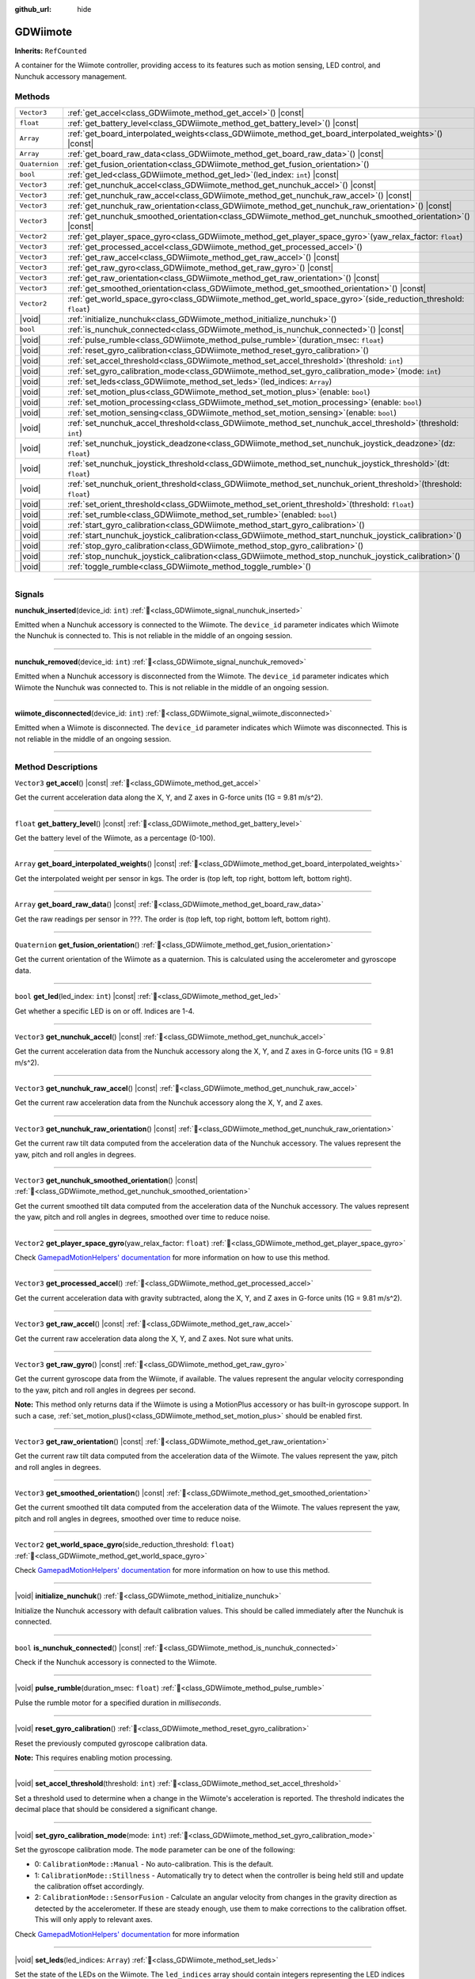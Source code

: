 :github_url: hide

.. DO NOT EDIT THIS FILE!!!
.. Generated automatically from Godot engine sources.
.. Generator: https://github.com/godotengine/godot/tree/master/doc/tools/make_rst.py.
.. XML source: https://github.com/godotengine/godot/tree/master/../godot-wii-input/godot-wii-input/doc_classes/GDWiimote.xml.

.. _class_GDWiimote:

GDWiimote
=========

**Inherits:** ``RefCounted``

A container for the Wiimote controller, providing access to its features such as motion sensing, LED control, and Nunchuk accessory management.

.. rst-class:: classref-reftable-group

Methods
-------

.. table::
   :widths: auto

   +----------------+-----------------------------------------------------------------------------------------------------------------------+
   | ``Vector3``    | :ref:`get_accel<class_GDWiimote_method_get_accel>`\ (\ ) |const|                                                      |
   +----------------+-----------------------------------------------------------------------------------------------------------------------+
   | ``float``      | :ref:`get_battery_level<class_GDWiimote_method_get_battery_level>`\ (\ ) |const|                                      |
   +----------------+-----------------------------------------------------------------------------------------------------------------------+
   | ``Array``      | :ref:`get_board_interpolated_weights<class_GDWiimote_method_get_board_interpolated_weights>`\ (\ ) |const|            |
   +----------------+-----------------------------------------------------------------------------------------------------------------------+
   | ``Array``      | :ref:`get_board_raw_data<class_GDWiimote_method_get_board_raw_data>`\ (\ ) |const|                                    |
   +----------------+-----------------------------------------------------------------------------------------------------------------------+
   | ``Quaternion`` | :ref:`get_fusion_orientation<class_GDWiimote_method_get_fusion_orientation>`\ (\ )                                    |
   +----------------+-----------------------------------------------------------------------------------------------------------------------+
   | ``bool``       | :ref:`get_led<class_GDWiimote_method_get_led>`\ (\ led_index\: ``int``\ ) |const|                                     |
   +----------------+-----------------------------------------------------------------------------------------------------------------------+
   | ``Vector3``    | :ref:`get_nunchuk_accel<class_GDWiimote_method_get_nunchuk_accel>`\ (\ ) |const|                                      |
   +----------------+-----------------------------------------------------------------------------------------------------------------------+
   | ``Vector3``    | :ref:`get_nunchuk_raw_accel<class_GDWiimote_method_get_nunchuk_raw_accel>`\ (\ ) |const|                              |
   +----------------+-----------------------------------------------------------------------------------------------------------------------+
   | ``Vector3``    | :ref:`get_nunchuk_raw_orientation<class_GDWiimote_method_get_nunchuk_raw_orientation>`\ (\ ) |const|                  |
   +----------------+-----------------------------------------------------------------------------------------------------------------------+
   | ``Vector3``    | :ref:`get_nunchuk_smoothed_orientation<class_GDWiimote_method_get_nunchuk_smoothed_orientation>`\ (\ ) |const|        |
   +----------------+-----------------------------------------------------------------------------------------------------------------------+
   | ``Vector2``    | :ref:`get_player_space_gyro<class_GDWiimote_method_get_player_space_gyro>`\ (\ yaw_relax_factor\: ``float``\ )        |
   +----------------+-----------------------------------------------------------------------------------------------------------------------+
   | ``Vector3``    | :ref:`get_processed_accel<class_GDWiimote_method_get_processed_accel>`\ (\ )                                          |
   +----------------+-----------------------------------------------------------------------------------------------------------------------+
   | ``Vector3``    | :ref:`get_raw_accel<class_GDWiimote_method_get_raw_accel>`\ (\ ) |const|                                              |
   +----------------+-----------------------------------------------------------------------------------------------------------------------+
   | ``Vector3``    | :ref:`get_raw_gyro<class_GDWiimote_method_get_raw_gyro>`\ (\ ) |const|                                                |
   +----------------+-----------------------------------------------------------------------------------------------------------------------+
   | ``Vector3``    | :ref:`get_raw_orientation<class_GDWiimote_method_get_raw_orientation>`\ (\ ) |const|                                  |
   +----------------+-----------------------------------------------------------------------------------------------------------------------+
   | ``Vector3``    | :ref:`get_smoothed_orientation<class_GDWiimote_method_get_smoothed_orientation>`\ (\ ) |const|                        |
   +----------------+-----------------------------------------------------------------------------------------------------------------------+
   | ``Vector2``    | :ref:`get_world_space_gyro<class_GDWiimote_method_get_world_space_gyro>`\ (\ side_reduction_threshold\: ``float``\ )  |
   +----------------+-----------------------------------------------------------------------------------------------------------------------+
   | |void|         | :ref:`initialize_nunchuk<class_GDWiimote_method_initialize_nunchuk>`\ (\ )                                            |
   +----------------+-----------------------------------------------------------------------------------------------------------------------+
   | ``bool``       | :ref:`is_nunchuk_connected<class_GDWiimote_method_is_nunchuk_connected>`\ (\ ) |const|                                |
   +----------------+-----------------------------------------------------------------------------------------------------------------------+
   | |void|         | :ref:`pulse_rumble<class_GDWiimote_method_pulse_rumble>`\ (\ duration_msec\: ``float``\ )                             |
   +----------------+-----------------------------------------------------------------------------------------------------------------------+
   | |void|         | :ref:`reset_gyro_calibration<class_GDWiimote_method_reset_gyro_calibration>`\ (\ )                                    |
   +----------------+-----------------------------------------------------------------------------------------------------------------------+
   | |void|         | :ref:`set_accel_threshold<class_GDWiimote_method_set_accel_threshold>`\ (\ threshold\: ``int``\ )                     |
   +----------------+-----------------------------------------------------------------------------------------------------------------------+
   | |void|         | :ref:`set_gyro_calibration_mode<class_GDWiimote_method_set_gyro_calibration_mode>`\ (\ mode\: ``int``\ )              |
   +----------------+-----------------------------------------------------------------------------------------------------------------------+
   | |void|         | :ref:`set_leds<class_GDWiimote_method_set_leds>`\ (\ led_indices\: ``Array``\ )                                       |
   +----------------+-----------------------------------------------------------------------------------------------------------------------+
   | |void|         | :ref:`set_motion_plus<class_GDWiimote_method_set_motion_plus>`\ (\ enable\: ``bool``\ )                               |
   +----------------+-----------------------------------------------------------------------------------------------------------------------+
   | |void|         | :ref:`set_motion_processing<class_GDWiimote_method_set_motion_processing>`\ (\ enable\: ``bool``\ )                   |
   +----------------+-----------------------------------------------------------------------------------------------------------------------+
   | |void|         | :ref:`set_motion_sensing<class_GDWiimote_method_set_motion_sensing>`\ (\ enable\: ``bool``\ )                         |
   +----------------+-----------------------------------------------------------------------------------------------------------------------+
   | |void|         | :ref:`set_nunchuk_accel_threshold<class_GDWiimote_method_set_nunchuk_accel_threshold>`\ (\ threshold\: ``int``\ )     |
   +----------------+-----------------------------------------------------------------------------------------------------------------------+
   | |void|         | :ref:`set_nunchuk_joystick_deadzone<class_GDWiimote_method_set_nunchuk_joystick_deadzone>`\ (\ dz\: ``float``\ )      |
   +----------------+-----------------------------------------------------------------------------------------------------------------------+
   | |void|         | :ref:`set_nunchuk_joystick_threshold<class_GDWiimote_method_set_nunchuk_joystick_threshold>`\ (\ dt\: ``float``\ )    |
   +----------------+-----------------------------------------------------------------------------------------------------------------------+
   | |void|         | :ref:`set_nunchuk_orient_threshold<class_GDWiimote_method_set_nunchuk_orient_threshold>`\ (\ threshold\: ``float``\ ) |
   +----------------+-----------------------------------------------------------------------------------------------------------------------+
   | |void|         | :ref:`set_orient_threshold<class_GDWiimote_method_set_orient_threshold>`\ (\ threshold\: ``float``\ )                 |
   +----------------+-----------------------------------------------------------------------------------------------------------------------+
   | |void|         | :ref:`set_rumble<class_GDWiimote_method_set_rumble>`\ (\ enabled\: ``bool``\ )                                        |
   +----------------+-----------------------------------------------------------------------------------------------------------------------+
   | |void|         | :ref:`start_gyro_calibration<class_GDWiimote_method_start_gyro_calibration>`\ (\ )                                    |
   +----------------+-----------------------------------------------------------------------------------------------------------------------+
   | |void|         | :ref:`start_nunchuk_joystick_calibration<class_GDWiimote_method_start_nunchuk_joystick_calibration>`\ (\ )            |
   +----------------+-----------------------------------------------------------------------------------------------------------------------+
   | |void|         | :ref:`stop_gyro_calibration<class_GDWiimote_method_stop_gyro_calibration>`\ (\ )                                      |
   +----------------+-----------------------------------------------------------------------------------------------------------------------+
   | |void|         | :ref:`stop_nunchuk_joystick_calibration<class_GDWiimote_method_stop_nunchuk_joystick_calibration>`\ (\ )              |
   +----------------+-----------------------------------------------------------------------------------------------------------------------+
   | |void|         | :ref:`toggle_rumble<class_GDWiimote_method_toggle_rumble>`\ (\ )                                                      |
   +----------------+-----------------------------------------------------------------------------------------------------------------------+

.. rst-class:: classref-section-separator

----

.. rst-class:: classref-descriptions-group

Signals
-------

.. _class_GDWiimote_signal_nunchuk_inserted:

.. rst-class:: classref-signal

**nunchuk_inserted**\ (\ device_id\: ``int``\ ) :ref:`🔗<class_GDWiimote_signal_nunchuk_inserted>`

Emitted when a Nunchuk accessory is connected to the Wiimote. The ``device_id`` parameter indicates which Wiimote the Nunchuk is connected to. This is not reliable in the middle of an ongoing session.

.. rst-class:: classref-item-separator

----

.. _class_GDWiimote_signal_nunchuk_removed:

.. rst-class:: classref-signal

**nunchuk_removed**\ (\ device_id\: ``int``\ ) :ref:`🔗<class_GDWiimote_signal_nunchuk_removed>`

Emitted when a Nunchuk accessory is disconnected from the Wiimote. The ``device_id`` parameter indicates which Wiimote the Nunchuk was connected to. This is not reliable in the middle of an ongoing session.

.. rst-class:: classref-item-separator

----

.. _class_GDWiimote_signal_wiimote_disconnected:

.. rst-class:: classref-signal

**wiimote_disconnected**\ (\ device_id\: ``int``\ ) :ref:`🔗<class_GDWiimote_signal_wiimote_disconnected>`

Emitted when a Wiimote is disconnected. The ``device_id`` parameter indicates which Wiimote was disconnected. This is not reliable in the middle of an ongoing session.

.. rst-class:: classref-section-separator

----

.. rst-class:: classref-descriptions-group

Method Descriptions
-------------------

.. _class_GDWiimote_method_get_accel:

.. rst-class:: classref-method

``Vector3`` **get_accel**\ (\ ) |const| :ref:`🔗<class_GDWiimote_method_get_accel>`

Get the current acceleration data along the X, Y, and Z axes in G-force units (1G = 9.81 m/s^2).

.. rst-class:: classref-item-separator

----

.. _class_GDWiimote_method_get_battery_level:

.. rst-class:: classref-method

``float`` **get_battery_level**\ (\ ) |const| :ref:`🔗<class_GDWiimote_method_get_battery_level>`

Get the battery level of the Wiimote, as a percentage (0-100).

.. rst-class:: classref-item-separator

----

.. _class_GDWiimote_method_get_board_interpolated_weights:

.. rst-class:: classref-method

``Array`` **get_board_interpolated_weights**\ (\ ) |const| :ref:`🔗<class_GDWiimote_method_get_board_interpolated_weights>`

Get the interpolated weight per sensor in kgs. The order is (top left, top right, bottom left, bottom right).

.. rst-class:: classref-item-separator

----

.. _class_GDWiimote_method_get_board_raw_data:

.. rst-class:: classref-method

``Array`` **get_board_raw_data**\ (\ ) |const| :ref:`🔗<class_GDWiimote_method_get_board_raw_data>`

Get the raw readings per sensor in ???. The order is (top left, top right, bottom left, bottom right).

.. rst-class:: classref-item-separator

----

.. _class_GDWiimote_method_get_fusion_orientation:

.. rst-class:: classref-method

``Quaternion`` **get_fusion_orientation**\ (\ ) :ref:`🔗<class_GDWiimote_method_get_fusion_orientation>`

Get the current orientation of the Wiimote as a quaternion. This is calculated using the accelerometer and gyroscope data.

.. rst-class:: classref-item-separator

----

.. _class_GDWiimote_method_get_led:

.. rst-class:: classref-method

``bool`` **get_led**\ (\ led_index\: ``int``\ ) |const| :ref:`🔗<class_GDWiimote_method_get_led>`

Get whether a specific LED is on or off. Indices are 1-4.

.. rst-class:: classref-item-separator

----

.. _class_GDWiimote_method_get_nunchuk_accel:

.. rst-class:: classref-method

``Vector3`` **get_nunchuk_accel**\ (\ ) |const| :ref:`🔗<class_GDWiimote_method_get_nunchuk_accel>`

Get the current acceleration data from the Nunchuk accessory along the X, Y, and Z axes in G-force units (1G = 9.81 m/s^2).

.. rst-class:: classref-item-separator

----

.. _class_GDWiimote_method_get_nunchuk_raw_accel:

.. rst-class:: classref-method

``Vector3`` **get_nunchuk_raw_accel**\ (\ ) |const| :ref:`🔗<class_GDWiimote_method_get_nunchuk_raw_accel>`

Get the current raw acceleration data from the Nunchuk accessory along the X, Y, and Z axes.

.. rst-class:: classref-item-separator

----

.. _class_GDWiimote_method_get_nunchuk_raw_orientation:

.. rst-class:: classref-method

``Vector3`` **get_nunchuk_raw_orientation**\ (\ ) |const| :ref:`🔗<class_GDWiimote_method_get_nunchuk_raw_orientation>`

Get the current raw tilt data computed from the acceleration data of the Nunchuk accessory. The values represent the yaw, pitch and roll angles in degrees.

.. rst-class:: classref-item-separator

----

.. _class_GDWiimote_method_get_nunchuk_smoothed_orientation:

.. rst-class:: classref-method

``Vector3`` **get_nunchuk_smoothed_orientation**\ (\ ) |const| :ref:`🔗<class_GDWiimote_method_get_nunchuk_smoothed_orientation>`

Get the current smoothed tilt data computed from the acceleration data of the Nunchuk accessory. The values represent the yaw, pitch and roll angles in degrees, smoothed over time to reduce noise.

.. rst-class:: classref-item-separator

----

.. _class_GDWiimote_method_get_player_space_gyro:

.. rst-class:: classref-method

``Vector2`` **get_player_space_gyro**\ (\ yaw_relax_factor\: ``float``\ ) :ref:`🔗<class_GDWiimote_method_get_player_space_gyro>`

Check `GamepadMotionHelpers' documentation <{https://github.com/JibbSmart/GamepadMotionHelpers}>`__ for more information on how to use this method.

.. rst-class:: classref-item-separator

----

.. _class_GDWiimote_method_get_processed_accel:

.. rst-class:: classref-method

``Vector3`` **get_processed_accel**\ (\ ) :ref:`🔗<class_GDWiimote_method_get_processed_accel>`

Get the current acceleration data with gravity subtracted, along the X, Y, and Z axes in G-force units (1G = 9.81 m/s^2).

.. rst-class:: classref-item-separator

----

.. _class_GDWiimote_method_get_raw_accel:

.. rst-class:: classref-method

``Vector3`` **get_raw_accel**\ (\ ) |const| :ref:`🔗<class_GDWiimote_method_get_raw_accel>`

Get the current raw acceleration data along the X, Y, and Z axes. Not sure what units.

.. rst-class:: classref-item-separator

----

.. _class_GDWiimote_method_get_raw_gyro:

.. rst-class:: classref-method

``Vector3`` **get_raw_gyro**\ (\ ) |const| :ref:`🔗<class_GDWiimote_method_get_raw_gyro>`

Get the current gyroscope data from the Wiimote, if available. The values represent the angular velocity corresponding to the yaw, pitch and roll angles in degrees per second.

\ **Note:** This method only returns data if the Wiimote is using a MotionPlus accessory or has built-in gyroscope support. In such a case, :ref:`set_motion_plus()<class_GDWiimote_method_set_motion_plus>` should be enabled first.

.. rst-class:: classref-item-separator

----

.. _class_GDWiimote_method_get_raw_orientation:

.. rst-class:: classref-method

``Vector3`` **get_raw_orientation**\ (\ ) |const| :ref:`🔗<class_GDWiimote_method_get_raw_orientation>`

Get the current raw tilt data computed from the acceleration data of the Wiimote. The values represent the yaw, pitch and roll angles in degrees.

.. rst-class:: classref-item-separator

----

.. _class_GDWiimote_method_get_smoothed_orientation:

.. rst-class:: classref-method

``Vector3`` **get_smoothed_orientation**\ (\ ) |const| :ref:`🔗<class_GDWiimote_method_get_smoothed_orientation>`

Get the current smoothed tilt data computed from the acceleration data of the Wiimote. The values represent the yaw, pitch and roll angles in degrees, smoothed over time to reduce noise.

.. rst-class:: classref-item-separator

----

.. _class_GDWiimote_method_get_world_space_gyro:

.. rst-class:: classref-method

``Vector2`` **get_world_space_gyro**\ (\ side_reduction_threshold\: ``float``\ ) :ref:`🔗<class_GDWiimote_method_get_world_space_gyro>`

Check `GamepadMotionHelpers' documentation <{https://github.com/JibbSmart/GamepadMotionHelpers}>`__ for more information on how to use this method.

.. rst-class:: classref-item-separator

----

.. _class_GDWiimote_method_initialize_nunchuk:

.. rst-class:: classref-method

|void| **initialize_nunchuk**\ (\ ) :ref:`🔗<class_GDWiimote_method_initialize_nunchuk>`

Initialize the Nunchuk accessory with default calibration values. This should be called immediately after the Nunchuk is connected.

.. rst-class:: classref-item-separator

----

.. _class_GDWiimote_method_is_nunchuk_connected:

.. rst-class:: classref-method

``bool`` **is_nunchuk_connected**\ (\ ) |const| :ref:`🔗<class_GDWiimote_method_is_nunchuk_connected>`

Check if the Nunchuk accessory is connected to the Wiimote.

.. rst-class:: classref-item-separator

----

.. _class_GDWiimote_method_pulse_rumble:

.. rst-class:: classref-method

|void| **pulse_rumble**\ (\ duration_msec\: ``float``\ ) :ref:`🔗<class_GDWiimote_method_pulse_rumble>`

Pulse the rumble motor for a specified duration in *milliseconds*.

.. rst-class:: classref-item-separator

----

.. _class_GDWiimote_method_reset_gyro_calibration:

.. rst-class:: classref-method

|void| **reset_gyro_calibration**\ (\ ) :ref:`🔗<class_GDWiimote_method_reset_gyro_calibration>`

Reset the previously computed gyroscope calibration data.

\ **Note:** This requires enabling motion processing.

.. rst-class:: classref-item-separator

----

.. _class_GDWiimote_method_set_accel_threshold:

.. rst-class:: classref-method

|void| **set_accel_threshold**\ (\ threshold\: ``int``\ ) :ref:`🔗<class_GDWiimote_method_set_accel_threshold>`

Set a threshold used to determine when a change in the Wiimote's acceleration is reported. The threshold indicates the decimal place that should be considered a significant change.

.. rst-class:: classref-item-separator

----

.. _class_GDWiimote_method_set_gyro_calibration_mode:

.. rst-class:: classref-method

|void| **set_gyro_calibration_mode**\ (\ mode\: ``int``\ ) :ref:`🔗<class_GDWiimote_method_set_gyro_calibration_mode>`

Set the gyroscope calibration mode. The ``mode`` parameter can be one of the following:

- 0: ``CalibrationMode::Manual`` - No auto-calibration. This is the default.

- 1: ``CalibrationMode::Stillness`` - Automatically try to detect when the controller is being held still and update the calibration offset accordingly.

- 2: ``CalibrationMode::SensorFusion`` - Calculate an angular velocity from changes in the gravity direction as detected by the accelerometer. If these are steady enough, use them to make corrections to the calibration offset. This will only apply to relevant axes.

Check `GamepadMotionHelpers' documentation <{https://github.com/JibbSmart/GamepadMotionHelpers}>`__ for more information

.. rst-class:: classref-item-separator

----

.. _class_GDWiimote_method_set_leds:

.. rst-class:: classref-method

|void| **set_leds**\ (\ led_indices\: ``Array``\ ) :ref:`🔗<class_GDWiimote_method_set_leds>`

Set the state of the LEDs on the Wiimote. The ``led_indices`` array should contain integers representing the LED indices (1-4) that should be turned on. If an index is not included, that LED will be turned off.

.. rst-class:: classref-item-separator

----

.. _class_GDWiimote_method_set_motion_plus:

.. rst-class:: classref-method

|void| **set_motion_plus**\ (\ enable\: ``bool``\ ) :ref:`🔗<class_GDWiimote_method_set_motion_plus>`

Enable or disable reporting of gyroscope data. Used to save power when motion plus sensing is not needed.

.. rst-class:: classref-item-separator

----

.. _class_GDWiimote_method_set_motion_processing:

.. rst-class:: classref-method

|void| **set_motion_processing**\ (\ enable\: ``bool``\ ) :ref:`🔗<class_GDWiimote_method_set_motion_processing>`

Enable or disable the processing of motion data using GamepadMotionHelper utilities. When enabled, :ref:`get_fusion_orientation()<class_GDWiimote_method_get_fusion_orientation>`, :ref:`get_player_space_gyro()<class_GDWiimote_method_get_player_space_gyro>` and :ref:`get_world_space_gyro()<class_GDWiimote_method_get_world_space_gyro>` will return processed data.

.. rst-class:: classref-item-separator

----

.. _class_GDWiimote_method_set_motion_sensing:

.. rst-class:: classref-method

|void| **set_motion_sensing**\ (\ enable\: ``bool``\ ) :ref:`🔗<class_GDWiimote_method_set_motion_sensing>`

Enable or disable reporting of acceleration and orientation data. Used to save power when motion sensing is not needed. See also :ref:`set_motion_plus()<class_GDWiimote_method_set_motion_plus>`.

.. rst-class:: classref-item-separator

----

.. _class_GDWiimote_method_set_nunchuk_accel_threshold:

.. rst-class:: classref-method

|void| **set_nunchuk_accel_threshold**\ (\ threshold\: ``int``\ ) :ref:`🔗<class_GDWiimote_method_set_nunchuk_accel_threshold>`

Set a threshold used to determine when a change in the Nunchuk's acceleration is reported. See also :ref:`set_accel_threshold()<class_GDWiimote_method_set_accel_threshold>`.

.. rst-class:: classref-item-separator

----

.. _class_GDWiimote_method_set_nunchuk_joystick_deadzone:

.. rst-class:: classref-method

|void| **set_nunchuk_joystick_deadzone**\ (\ dz\: ``float``\ ) :ref:`🔗<class_GDWiimote_method_set_nunchuk_joystick_deadzone>`

Set the deadzone for the Nunchuk's joystick. This is the width of a cross-shaped area around the center of the joystick where movement is ignored.

.. rst-class:: classref-item-separator

----

.. _class_GDWiimote_method_set_nunchuk_joystick_threshold:

.. rst-class:: classref-method

|void| **set_nunchuk_joystick_threshold**\ (\ dt\: ``float``\ ) :ref:`🔗<class_GDWiimote_method_set_nunchuk_joystick_threshold>`

Set the threshold for the Nunchuk's joystick. This is the minimum distance the joystick must move from its previous position before a change is reported.

.. rst-class:: classref-item-separator

----

.. _class_GDWiimote_method_set_nunchuk_orient_threshold:

.. rst-class:: classref-method

|void| **set_nunchuk_orient_threshold**\ (\ threshold\: ``float``\ ) :ref:`🔗<class_GDWiimote_method_set_nunchuk_orient_threshold>`

Set a threshold used to determine when a change in the Nunchuk's orientation is reported. See also :ref:`set_orient_threshold()<class_GDWiimote_method_set_orient_threshold>`.

.. rst-class:: classref-item-separator

----

.. _class_GDWiimote_method_set_orient_threshold:

.. rst-class:: classref-method

|void| **set_orient_threshold**\ (\ threshold\: ``float``\ ) :ref:`🔗<class_GDWiimote_method_set_orient_threshold>`

Set a threshold used to determine when a change in the Wiimote's orientation is reported. The threshold indicates the decimal place that should be considered a significant change.

.. rst-class:: classref-item-separator

----

.. _class_GDWiimote_method_set_rumble:

.. rst-class:: classref-method

|void| **set_rumble**\ (\ enabled\: ``bool``\ ) :ref:`🔗<class_GDWiimote_method_set_rumble>`

Set whether the rumble motor is enabled or disabled.

.. rst-class:: classref-item-separator

----

.. _class_GDWiimote_method_start_gyro_calibration:

.. rst-class:: classref-method

|void| **start_gyro_calibration**\ (\ ) :ref:`🔗<class_GDWiimote_method_start_gyro_calibration>`

Start the calibration process for the Wiimote's gyroscope. The Wiimote must be kept still (probably on a flat surface) for a few seconds. The calibration must then be manually completed by calling :ref:`stop_gyro_calibration()<class_GDWiimote_method_stop_gyro_calibration>`.

\ **Note:** This requires enabling motion processing.

.. rst-class:: classref-item-separator

----

.. _class_GDWiimote_method_start_nunchuk_joystick_calibration:

.. rst-class:: classref-method

|void| **start_nunchuk_joystick_calibration**\ (\ ) :ref:`🔗<class_GDWiimote_method_start_nunchuk_joystick_calibration>`

Start the calibration process for the Nunchuk's joystick. At the moment of calling this method, the Nunchuk's joystick should be centered and not moving. During the calibration process, the Nunchuk's joystick should be moved around to capture its range of motion. The calibration must then be manually completed by calling :ref:`stop_nunchuk_calibration()<class_GDWiimote_method_stop_nunchuk_calibration>`.

\ **Note:** This stops firing ``InputEventJoypadMotion`` until the calibration is complete.

.. rst-class:: classref-item-separator

----

.. _class_GDWiimote_method_stop_gyro_calibration:

.. rst-class:: classref-method

|void| **stop_gyro_calibration**\ (\ ) :ref:`🔗<class_GDWiimote_method_stop_gyro_calibration>`

Stop the calibration process for the Wiimote's gyroscope.

\ **Note:** This requires enabling motion processing.

.. rst-class:: classref-item-separator

----

.. _class_GDWiimote_method_stop_nunchuk_joystick_calibration:

.. rst-class:: classref-method

|void| **stop_nunchuk_joystick_calibration**\ (\ ) :ref:`🔗<class_GDWiimote_method_stop_nunchuk_joystick_calibration>`

Stop the calibration process for the Nunchuk's joystick. This should be called after :ref:`start_nunchuk_calibration()<class_GDWiimote_method_start_nunchuk_calibration>` to finalize the calibration data.

\ **Note:** This resumes firing ``InputEventJoypadMotion`` after the calibration is complete.

.. rst-class:: classref-item-separator

----

.. _class_GDWiimote_method_toggle_rumble:

.. rst-class:: classref-method

|void| **toggle_rumble**\ (\ ) :ref:`🔗<class_GDWiimote_method_toggle_rumble>`

Toggle the rumble motor on or off. If the rumble motor is currently enabled, it will be disabled, and vice versa.

.. |virtual| replace:: :abbr:`virtual (This method should typically be overridden by the user to have any effect.)`
.. |required| replace:: :abbr:`required (This method is required to be overridden when extending its base class.)`
.. |const| replace:: :abbr:`const (This method has no side effects. It doesn't modify any of the instance's member variables.)`
.. |vararg| replace:: :abbr:`vararg (This method accepts any number of arguments after the ones described here.)`
.. |constructor| replace:: :abbr:`constructor (This method is used to construct a type.)`
.. |static| replace:: :abbr:`static (This method doesn't need an instance to be called, so it can be called directly using the class name.)`
.. |operator| replace:: :abbr:`operator (This method describes a valid operator to use with this type as left-hand operand.)`
.. |bitfield| replace:: :abbr:`BitField (This value is an integer composed as a bitmask of the following flags.)`
.. |void| replace:: :abbr:`void (No return value.)`
